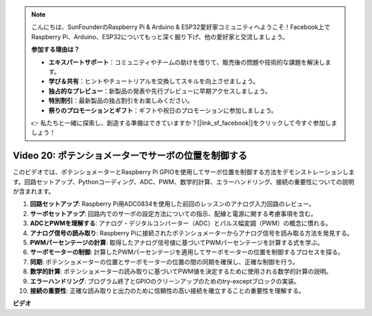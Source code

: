 .. note::

    こんにちは、SunFounderのRaspberry Pi & Arduino & ESP32愛好家コミュニティへようこそ！Facebook上でRaspberry Pi、Arduino、ESP32についてもっと深く掘り下げ、他の愛好家と交流しましょう。

    **参加する理由は？**

    - **エキスパートサポート**：コミュニティやチームの助けを借りて、販売後の問題や技術的な課題を解決します。
    - **学び＆共有**：ヒントやチュートリアルを交換してスキルを向上させましょう。
    - **独占的なプレビュー**：新製品の発表や先行プレビューに早期アクセスしましょう。
    - **特別割引**：最新製品の独占割引をお楽しみください。
    - **祭りのプロモーションとギフト**：ギフトや祝日のプロモーションに参加しましょう。

    👉 私たちと一緒に探索し、創造する準備はできていますか？[|link_sf_facebook|]をクリックして今すぐ参加しましょう！

Video 20: ポテンショメーターでサーボの位置を制御する
=======================================================================================

このビデオでは、ポテンショメーターとRaspberry Pi GPIOを使用してサーボ位置を制御する方法をデモンストレーションします。回路セットアップ、Pythonコーディング、ADC、PWM、数学的計算、エラーハンドリング、接続の重要性についての説明が含まれます。

1. **回路セットアップ**: Raspberry Pi用ADC0834を使用した前回のレッスンのアナログ入力回路のレビュー。
2. **サーボセットアップ**: 回路内でのサーボの設定方法についての指示、配線と電源に関する考慮事項を含む。
3. **ADCとPWMを理解する**: アナログ・デジタルコンバーター（ADC）とパルス幅変調（PWM）の概念に慣れる。
4. **アナログ信号の読み取り**: Raspberry Piに接続されたポテンショメーターからアナログ信号を読み取る方法を発見する。
5. **PWMパーセンテージの計算**: 取得したアナログ信号値に基づいてPWMパーセンテージを計算する式を学ぶ。
6. **サーボモーターの制御**: 計算したPWMパーセンテージを適用してサーボモーターの位置を制御するプロセスを探る。
7. **同期**: ポテンショメーターの位置とサーボモーターの位置の間の同期を確保し、正確な制御を行う。
8. **数学的計算**: ポテンショメーターの読み取りに基づいてPWM値を決定するために使用される数学的計算の説明。
9. **エラーハンドリング**: プログラム終了とGPIOのクリーンアップのためのtry-exceptブロックの実装。
10. **接続の重要性**: 正確な読み取りと出力のために信頼性の高い接続を確立することの重要性を理解する。

**ビデオ**

.. raw:: html

    <iframe width="700" height="500" src="https://www.youtube.com/embed/X6ZC-L02aEs?si=PXW8zKuYxtdiGJjE" title="YouTube video player" frameborder="0" allow="accelerometer; autoplay; clipboard-write; encrypted-media; gyroscope; picture-in-picture; web-share" allowfullscreen></iframe>

